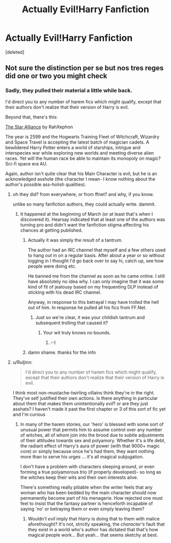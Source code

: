 #+TITLE: Actually Evil!Harry Fanfiction

* Actually Evil!Harry Fanfiction
:PROPERTIES:
:Score: 8
:DateUnix: 1416618232.0
:DateShort: 2014-Nov-22
:FlairText: Request
:END:
[deleted]


** Not sure the distinction per se but nos tres reges did one or two you might check
:PROPERTIES:
:Author: flagamuffin
:Score: 1
:DateUnix: 1416625377.0
:DateShort: 2014-Nov-22
:END:

*** Sadly, they pulled their material a little while back.

I'd direct you to any number of harem fics which might qualify, except that their authors don't realize that their version of Harry is evil.

Beyond that, there's this:

[[http://www.fanfiction.net/s/8190004/1/The-Star-Alliance][The Star Alliance]] by RahXephon

The year is 2599 and the Hogwarts Training Fleet of Witchcraft, Wizardry and Space Travel is accepting the latest batch of magician cadets. A bewildered Harry Potter enters a world of starships, intrigue and interspecies war while exploring new worlds and meeting diverse alien races. Yet will the human race be able to maintain its monopoly on magic? Sci-fi space era AU.

Again, author isn't quite clear that his Main Character is evil, but he is an acknowledged asshole (the character I mean- I know nothing about the author's possible ass-holish qualities).
:PROPERTIES:
:Author: wordhammer
:Score: 1
:DateUnix: 1416628714.0
:DateShort: 2014-Nov-22
:END:

**** oh they did? from everywhere, or from ffnet? and why, if you know.

unlike so many fanfiction authors, they could actually write. dammit.
:PROPERTIES:
:Author: flagamuffin
:Score: 1
:DateUnix: 1416632462.0
:DateShort: 2014-Nov-22
:END:

***** It happened at the beginning of March (or at least that's when I discovered it). Hearsay indicated that at least one of the authors was turning pro and didn't want the fanfiction stigma affecting his chances at getting published.
:PROPERTIES:
:Author: wordhammer
:Score: 1
:DateUnix: 1416636337.0
:DateShort: 2014-Nov-22
:END:

****** Actually it was simply the result of a tantrum.

The author had an IRC channel that myself and a few others used to hang out in on a regular basis. After about a year or so without logging in I thought I'd go back over to say hi, catch up, see how people were doing etc.

He banned me from the channel as soon as he came online. I still have absolutely no idea why. I can only imagine that it was some kind of fit of jealousy based on my frequenting DLP instead of sticking with his dead IRC channel.

Anyway, in response to this betrayal I may have trolled the hell out of him. In response he pulled all his fics from FF.Net.
:PROPERTIES:
:Author: Taure
:Score: 6
:DateUnix: 1416645438.0
:DateShort: 2014-Nov-22
:END:

******* Just so we're clear, it was your childish tantrum and subsequent trolling that caused it?
:PROPERTIES:
:Author: ryanvdb
:Score: 3
:DateUnix: 1416744855.0
:DateShort: 2014-Nov-23
:END:

******** Your wit truly knows no bounds.
:PROPERTIES:
:Author: Taure
:Score: 1
:DateUnix: 1416745989.0
:DateShort: 2014-Nov-23
:END:

********* :-)
:PROPERTIES:
:Author: ryanvdb
:Score: 1
:DateUnix: 1416765646.0
:DateShort: 2014-Nov-23
:END:


****** damn shame. thanks for the info
:PROPERTIES:
:Author: flagamuffin
:Score: 2
:DateUnix: 1416645121.0
:DateShort: 2014-Nov-22
:END:


**** u/Ruljinn:
#+begin_quote
  I'd direct you to any number of harem fics which might qualify, except that their authors don't realize that their version of Harry is evil.
#+end_quote

I think most non-mustache-twirling villains think they're in the right. They've self justified their own actions. Is there anything in particular about them that makes them unintentionally /evil/? or are they just asshats? I haven't made it past the first chapter or 3 of this sort of fic yet and I'm curious
:PROPERTIES:
:Author: Ruljinn
:Score: 1
:DateUnix: 1417028041.0
:DateShort: 2014-Nov-26
:END:

***** In many of the harem stories, our 'hero' is blessed with some sort of unusual power that permits him to assume control over any number of witches, all of whom join into the brood due to subtle adjustments of their attitudes towards sex and polyamory. Whether it's a life debt, the radiant effect of Harry's aura of power (with that 9000+ magic core) or simply because once he's had them, they want nothing more than to serve his urges ... it's all magical subjugation.

I don't have a problem with characters sleeping around, or even forming a true polyamorous trio (if properly developed)- so long as the witches keep their wits and their own interests alive.

There's something really pitiable when the writer feels that any woman who has been bedded by the main character should now permanently become part of his menagerie. How rejected one must feel to insist that the fantasy partner is henceforth incapable of saying 'no' or betraying them or even simply leaving them?
:PROPERTIES:
:Author: wordhammer
:Score: 0
:DateUnix: 1417029666.0
:DateShort: 2014-Nov-26
:END:

****** Wouldn't /evil/ imply that /Harry/ is doing that to them with malice aforethought? It's not, strictly speaking, the /character's/ fault that they exist in a world who's author has dictated that that's how magical people work... But yeah... that seems sketchy at best.
:PROPERTIES:
:Author: Ruljinn
:Score: 3
:DateUnix: 1417030990.0
:DateShort: 2014-Nov-26
:END:
